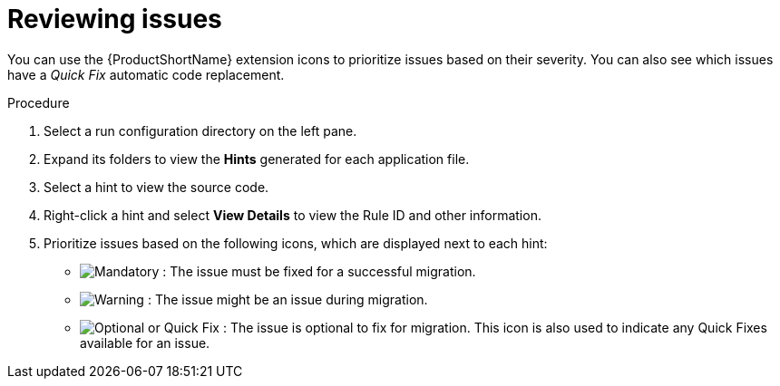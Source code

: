 // Module included in the following assemblies:
//
// * docs/vsc-extension-guide/master.adoc

[id="vs-code-extension-reviewing-issues_{context}"]
= Reviewing issues

You can use the {ProductShortName} extension icons to prioritize issues based on their severity. You can also see which issues have a _Quick Fix_ automatic code replacement.

.Procedure

. Select a run configuration directory on the left pane.
. Expand its folders to view the *Hints* generated for each application file.
. Select a hint to view the source code.
. Right-click a hint and select *View Details* to view the Rule ID and other information.
. Prioritize issues based on the following icons, which are displayed next to each hint:

** image:vs_mandatory.png[Mandatory] : The issue must be fixed for a successful migration.
** image:vs_potential.png[Warning] : The issue might be an issue during migration.
** image:vs_optional.png[Optional or Quick Fix] : The issue is optional to fix for migration. This icon is also used to indicate any Quick Fixes available for an issue.
